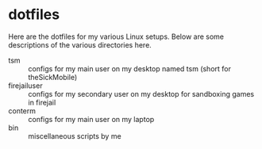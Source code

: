 * dotfiles

Here are the dotfiles for my various Linux setups. Below are some descriptions of the various directories here.

- tsm :: configs for my main user on my desktop named tsm (short for theSickMobile)
- firejailuser :: configs for my secondary user on my desktop for sandboxing games in firejail
- conterm :: configs for my main user on my laptop
- bin :: miscellaneous scripts by me
